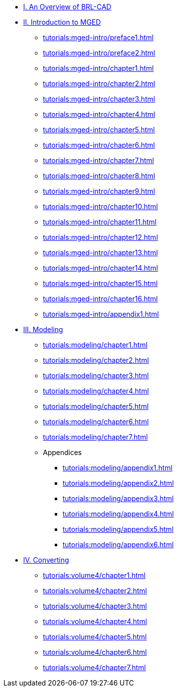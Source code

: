 
* xref:tutorials:overview.adoc[I. An Overview of BRL-CAD]

* xref:tutorials:mged-intro.adoc[II. Introduction to MGED]
** xref:tutorials:mged-intro/preface1.adoc[]
** xref:tutorials:mged-intro/preface2.adoc[]
** xref:tutorials:mged-intro/chapter1.adoc[]
** xref:tutorials:mged-intro/chapter2.adoc[]
** xref:tutorials:mged-intro/chapter3.adoc[]
** xref:tutorials:mged-intro/chapter4.adoc[]
** xref:tutorials:mged-intro/chapter5.adoc[]
** xref:tutorials:mged-intro/chapter6.adoc[]
** xref:tutorials:mged-intro/chapter7.adoc[]
** xref:tutorials:mged-intro/chapter8.adoc[]
** xref:tutorials:mged-intro/chapter9.adoc[]
** xref:tutorials:mged-intro/chapter10.adoc[]
** xref:tutorials:mged-intro/chapter11.adoc[]
** xref:tutorials:mged-intro/chapter12.adoc[]
** xref:tutorials:mged-intro/chapter13.adoc[]
** xref:tutorials:mged-intro/chapter14.adoc[]
** xref:tutorials:mged-intro/chapter15.adoc[]
** xref:tutorials:mged-intro/chapter16.adoc[]
** xref:tutorials:mged-intro/appendix1.adoc[]

* xref:tutorials:modeling.adoc[III. Modeling]
** xref:tutorials:modeling/chapter1.adoc[]
** xref:tutorials:modeling/chapter2.adoc[]
** xref:tutorials:modeling/chapter3.adoc[]
** xref:tutorials:modeling/chapter4.adoc[]
** xref:tutorials:modeling/chapter5.adoc[]
** xref:tutorials:modeling/chapter6.adoc[]
** xref:tutorials:modeling/chapter7.adoc[]
** Appendices
*** xref:tutorials:modeling/appendix1.adoc[]
*** xref:tutorials:modeling/appendix2.adoc[]
*** xref:tutorials:modeling/appendix3.adoc[]
*** xref:tutorials:modeling/appendix4.adoc[]
*** xref:tutorials:modeling/appendix5.adoc[]
*** xref:tutorials:modeling/appendix6.adoc[]

* xref:tutorials:volume4/index.adoc[IV. Converting]
** xref:tutorials:volume4/chapter1.adoc[]
** xref:tutorials:volume4/chapter2.adoc[]
** xref:tutorials:volume4/chapter3.adoc[]
** xref:tutorials:volume4/chapter4.adoc[]
** xref:tutorials:volume4/chapter5.adoc[]
** xref:tutorials:volume4/chapter6.adoc[]
** xref:tutorials:volume4/chapter7.adoc[]
